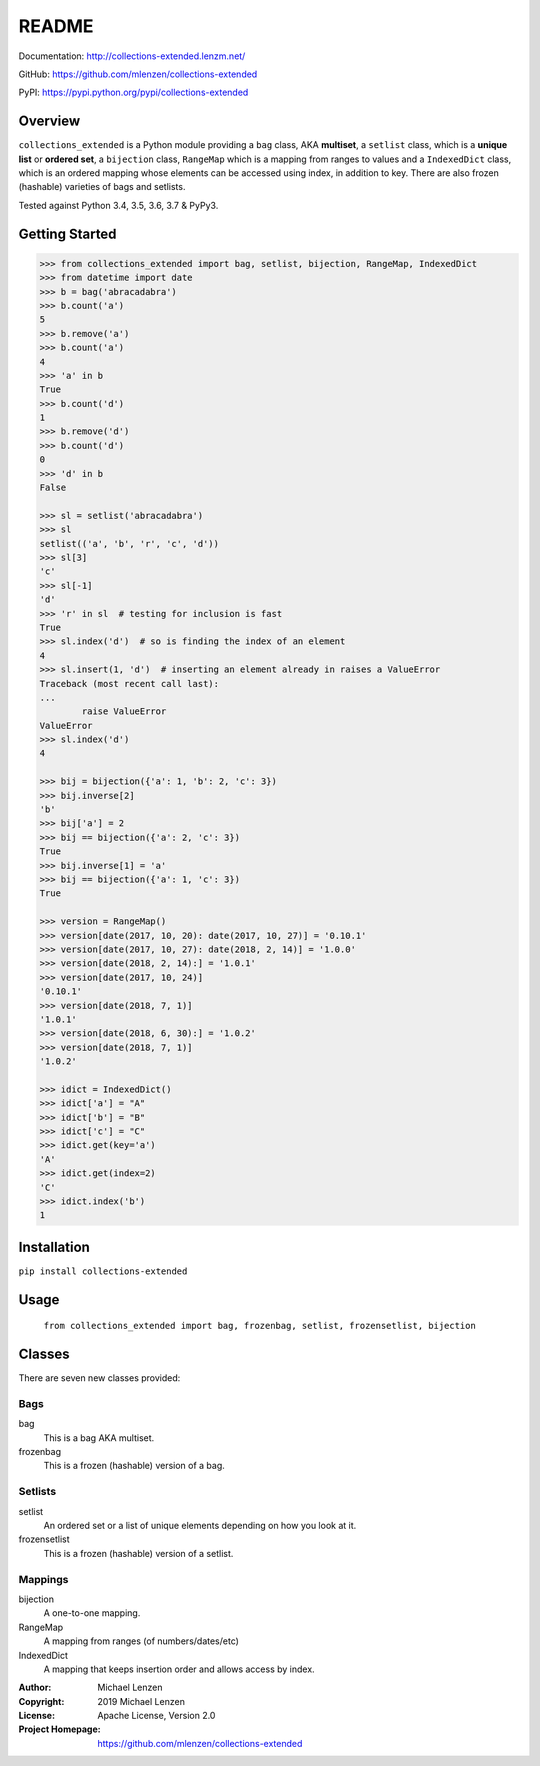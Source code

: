 README
######

.. image:: https://travis-ci.org/mlenzen/collections-extended.svg?branch=master
	:target: https://travis-ci.org/mlenzen/collections-extended
	:alt: Build Status


.. image:: https://coveralls.io/repos/mlenzen/collections-extended/badge.svg?branch=master
	:target: https://coveralls.io/r/mlenzen/collections-extended?branch=master
	:alt: Coverage

Documentation: http://collections-extended.lenzm.net/

GitHub: https://github.com/mlenzen/collections-extended

PyPI: https://pypi.python.org/pypi/collections-extended

Overview
========

``collections_extended`` is a Python module providing
a ``bag`` class, AKA **multiset**,
a ``setlist`` class, which is a **unique list** or **ordered set**,
a ``bijection`` class, ``RangeMap`` which is a mapping from ranges to values and
a ``IndexedDict`` class, which is an ordered mapping whose elements can be accessed using index,
in addition to key.
There are also frozen (hashable) varieties of bags and setlists.

Tested against Python 3.4, 3.5, 3.6, 3.7 & PyPy3.

Getting Started
===============

.. code-block:: python

	>>> from collections_extended import bag, setlist, bijection, RangeMap, IndexedDict
	>>> from datetime import date
	>>> b = bag('abracadabra')
	>>> b.count('a')
	5
	>>> b.remove('a')
	>>> b.count('a')
	4
	>>> 'a' in b
	True
	>>> b.count('d')
	1
	>>> b.remove('d')
	>>> b.count('d')
	0
	>>> 'd' in b
	False

	>>> sl = setlist('abracadabra')
	>>> sl
	setlist(('a', 'b', 'r', 'c', 'd'))
	>>> sl[3]
	'c'
	>>> sl[-1]
	'd'
	>>> 'r' in sl  # testing for inclusion is fast
	True
	>>> sl.index('d')  # so is finding the index of an element
	4
	>>> sl.insert(1, 'd')  # inserting an element already in raises a ValueError
	Traceback (most recent call last):
	...
		raise ValueError
	ValueError
	>>> sl.index('d')
	4

	>>> bij = bijection({'a': 1, 'b': 2, 'c': 3})
	>>> bij.inverse[2]
	'b'
	>>> bij['a'] = 2
	>>> bij == bijection({'a': 2, 'c': 3})
	True
	>>> bij.inverse[1] = 'a'
	>>> bij == bijection({'a': 1, 'c': 3})
	True

	>>> version = RangeMap()
	>>> version[date(2017, 10, 20): date(2017, 10, 27)] = '0.10.1'
	>>> version[date(2017, 10, 27): date(2018, 2, 14)] = '1.0.0'
	>>> version[date(2018, 2, 14):] = '1.0.1'
	>>> version[date(2017, 10, 24)]
	'0.10.1'
	>>> version[date(2018, 7, 1)]
	'1.0.1'
	>>> version[date(2018, 6, 30):] = '1.0.2'
	>>> version[date(2018, 7, 1)]
	'1.0.2'

	>>> idict = IndexedDict()
	>>> idict['a'] = "A"
	>>> idict['b'] = "B"
	>>> idict['c'] = "C"
	>>> idict.get(key='a')
	'A'
	>>> idict.get(index=2)
	'C'
	>>> idict.index('b')
	1

Installation
============

``pip install collections-extended``

Usage
=====
	``from collections_extended import bag, frozenbag, setlist, frozensetlist, bijection``

Classes
=======
There are seven new classes provided:

Bags
----
bag
	This is a bag AKA multiset.
frozenbag
	This is a frozen (hashable) version of a bag.

Setlists
--------
setlist
	An ordered set or a list of unique elements depending on how you look at it.
frozensetlist
	This is a frozen (hashable) version of a setlist.

Mappings
--------
bijection
	A one-to-one mapping.
RangeMap
	A mapping from ranges (of numbers/dates/etc)
IndexedDict
	A mapping that keeps insertion order and allows access by index.

:Author: Michael Lenzen
:Copyright: 2019 Michael Lenzen
:License: Apache License, Version 2.0
:Project Homepage: https://github.com/mlenzen/collections-extended
